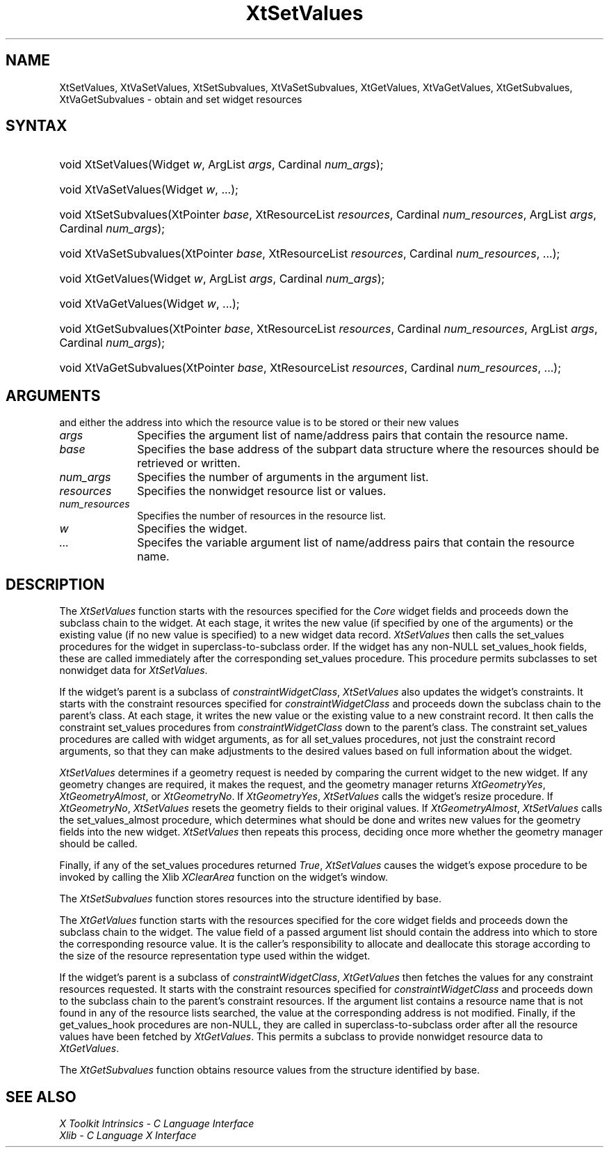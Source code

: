 .\" $Xorg: XtSetVal.man,v 1.3 2000/08/17 19:42:03 cpqbld Exp $
.\"
.\" Copyright (c) 1993, 1994  X Consortium
.\" 
.\" Permission is hereby granted, free of charge, to any person obtaining a
.\" copy of this software and associated documentation files (the "Software"), 
.\" to deal in the Software without restriction, including without limitation 
.\" the rights to use, copy, modify, merge, publish, distribute, sublicense, 
.\" and/or sell copies of the Software, and to permit persons to whom the 
.\" Software furnished to do so, subject to the following conditions:
.\" 
.\" The above copyright notice and this permission notice shall be included in
.\" all copies or substantial portions of the Software.
.\" 
.\" THE SOFTWARE IS PROVIDED "AS IS", WITHOUT WARRANTY OF ANY KIND, EXPRESS OR
.\" IMPLIED, INCLUDING BUT NOT LIMITED TO THE WARRANTIES OF MERCHANTABILITY,
.\" FITNESS FOR A PARTICULAR PURPOSE AND NONINFRINGEMENT.  IN NO EVENT SHALL 
.\" THE X CONSORTIUM BE LIABLE FOR ANY CLAIM, DAMAGES OR OTHER LIABILITY, 
.\" WHETHER IN AN ACTION OF CONTRACT, TORT OR OTHERWISE, ARISING FROM, OUT OF 
.\" OR IN CONNECTION WITH THE SOFTWARE OR THE USE OR OTHER DEALINGS IN THE 
.\" SOFTWARE.
.\" 
.\" Except as contained in this notice, the name of the X Consortium shall not 
.\" be used in advertising or otherwise to promote the sale, use or other 
.\" dealing in this Software without prior written authorization from the 
.\" X Consortium.
.\"
.\" $XFree86: xc/doc/man/Xt/XtSetVal.man,v 1.3 2001/02/09 03:47:52 tsi Exp $
.\"
.ds tk X Toolkit
.ds xT X Toolkit Intrinsics \- C Language Interface
.ds xI Intrinsics
.ds xW X Toolkit Athena Widgets \- C Language Interface
.ds xL Xlib \- C Language X Interface
.ds xC Inter-Client Communication Conventions Manual
.ds Rn 3
.ds Vn 2.2
.hw XtSet-Values XtVa-Set-Values XtSet-Subvalues XtVa-Set-Subvalues XtGet-Values XtVa-Get-Values XtGet-Subvalues XtVa-Get-Subvalues constraint-Widget-Class wid-get
.na
.de Ds
.nf
.\\$1D \\$2 \\$1
.ft 1
.ps \\n(PS
.\".if \\n(VS>=40 .vs \\n(VSu
.\".if \\n(VS<=39 .vs \\n(VSp
..
.de De
.ce 0
.if \\n(BD .DF
.nr BD 0
.in \\n(OIu
.if \\n(TM .ls 2
.sp \\n(DDu
.fi
..
.de FD
.LP
.KS
.TA .5i 3i
.ta .5i 3i
.nf
..
.de FN
.fi
.KE
.LP
..
.de IN		\" send an index entry to the stderr
..
.de C{
.KS
.nf
.D
.\"
.\"	choose appropriate monospace font
.\"	the imagen conditional, 480,
.\"	may be changed to L if LB is too
.\"	heavy for your eyes...
.\"
.ie "\\*(.T"480" .ft L
.el .ie "\\*(.T"300" .ft L
.el .ie "\\*(.T"202" .ft PO
.el .ie "\\*(.T"aps" .ft CW
.el .ft R
.ps \\n(PS
.ie \\n(VS>40 .vs \\n(VSu
.el .vs \\n(VSp
..
.de C}
.DE
.R
..
.de Pn
.ie t \\$1\fB\^\\$2\^\fR\\$3
.el \\$1\fI\^\\$2\^\fP\\$3
..
.de ZN
.ie t \fB\^\\$1\^\fR\\$2
.el \fI\^\\$1\^\fP\\$2
..
.de NT
.ne 7
.ds NO Note
.if \\n(.$>$1 .if !'\\$2'C' .ds NO \\$2
.if \\n(.$ .if !'\\$1'C' .ds NO \\$1
.ie n .sp
.el .sp 10p
.TB
.ce
\\*(NO
.ie n .sp
.el .sp 5p
.if '\\$1'C' .ce 99
.if '\\$2'C' .ce 99
.in +5n
.ll -5n
.R
..
.		\" Note End -- doug kraft 3/85
.de NE
.ce 0
.in -5n
.ll +5n
.ie n .sp
.el .sp 10p
..
.ny0
.TH XtSetValues 3Xt __xorgversion__ "XT FUNCTIONS"
.SH NAME
XtSetValues, XtVaSetValues, XtSetSubvalues, XtVaSetSubvalues, XtGetValues, XtVaGetValues, XtGetSubvalues, XtVaGetSubvalues \- obtain and set widget resources 
.SH SYNTAX
.HP
void XtSetValues(Widget \fIw\fP, ArgList \fIargs\fP, Cardinal \fInum_args\fP);
.HP
void XtVaSetValues(Widget \fIw\fP, ...\^); 
.HP
void XtSetSubvalues(XtPointer \fIbase\fP, XtResourceList \fIresources\fP,
Cardinal \fInum_resources\fP, ArgList \fIargs\fP, Cardinal \fInum_args\fP);
.HP
void XtVaSetSubvalues(XtPointer \fIbase\fP, XtResourceList \fIresources\fP,
Cardinal \fInum_resources\fP, ...\^);
.HP
void XtGetValues(Widget \fIw\fP, ArgList \fIargs\fP, Cardinal \fInum_args\fP);
.HP
void XtVaGetValues(Widget \fIw\fP, ...\^);
.HP
void XtGetSubvalues(XtPointer \fIbase\fP, XtResourceList \fIresources\fP,
Cardinal \fInum_resources\fP, ArgList \fIargs\fP, Cardinal \fInum_args\fP);
.HP
void XtVaGetSubvalues(XtPointer \fIbase\fP, XtResourceList \fIresources\fP,
Cardinal \fInum_resources\fP, ...\^); 
.SH ARGUMENTS
.ds Al of name/address pairs that contain the resource name
and either the address into which the resource value is to be stored
or their new values
.IP \fIargs\fP 1i
Specifies the argument list \*(Al.
.ds Ba retrieved or written
.IP \fIbase\fP 1i
Specifies the base address of the subpart data structure where the resources
should be \*(Ba.
.IP \fInum_args\fP 1i
Specifies the number of arguments in the argument list.
.IP \fIresources\fP 1i
Specifies the nonwidget resource list or values.
.IP \fInum_resources\fP 1i
Specifies the number of resources in the resource list.
.IP \fIw\fP 1i
Specifies the widget.
.IP \fI...\fP 1i
Specifes the variable argument list \*(Al.
.SH DESCRIPTION
The
.ZN XtSetValues
function starts with the resources specified for the 
.ZN Core 
widget fields and proceeds down the subclass chain to the widget.
At each stage,
it writes the new value (if specified by one of the arguments) or the existing
value (if no new value is specified) to a new widget data record.
.ZN XtSetValues
then calls the set_values procedures for the widget in superclass-to-subclass 
order.
.IN "hook"
If the widget has any non-NULL set_values_hook fields,
these are called immediately after the
corresponding set_values procedure.
This procedure permits subclasses to set nonwidget data for
.ZN XtSetValues .
.LP
If the widget's parent is a subclass of
.ZN constraintWidgetClass ,
.ZN XtSetValues
also updates the widget's constraints.
It starts with the constraint resources specified for
.ZN constraintWidgetClass
and proceeds down the subclass chain to the parent's class.
At each stage,
it writes the new value or the existing value to a new constraint record.
It then calls the constraint set_values procedures from
.ZN constraintWidgetClass
down to the parent's class.
The constraint set_values procedures are called with widget arguments,
as for all set_values procedures, not just the constraint record arguments,
so that they can make adjustments to the desired values based
on full information about the widget.
.LP
.ZN XtSetValues
determines if a geometry request is needed by comparing the current widget to
the new widget.
If any geometry changes are required,
it makes the request, and the geometry manager returns
.ZN XtGeometryYes ,
.ZN XtGeometryAlmost ,
or
.ZN XtGeometryNo .
If
.ZN XtGeometryYes ,
.ZN XtSetValues
calls the widget's resize procedure.
If
.ZN XtGeometryNo ,
.ZN XtSetValues
resets the geometry fields to their original values.
If
.ZN XtGeometryAlmost ,
.ZN XtSetValues
calls the set_values_almost procedure,
which determines what should be done and writes new values for the
geometry fields into the new widget.
.ZN XtSetValues
then repeats this process,
deciding once more whether the geometry manager should be called.
.LP
Finally, if any of the set_values procedures returned 
.ZN True ,
.ZN XtSetValues
causes the widget's expose procedure to be invoked by calling the Xlib
.ZN XClearArea
function on the widget's window.
.LP
The
.ZN XtSetSubvalues
function stores resources into the structure identified by base.
.LP
The
.ZN XtGetValues
function starts with the resources specified for the core widget fields
and proceeds down the subclass chain to the widget.
The value field of a passed argument list should contain the
address into which to store the corresponding resource value.
It is the caller's responsibility
to allocate and deallocate this storage according to the size of the
resource representation type used within the widget.
.LP
If the widget's parent is a subclass of
.ZN constraintWidgetClass ,
.ZN XtGetValues
then fetches the values for any constraint resources requested.
It starts with the constraint resources specified for
.ZN constraintWidgetClass
and proceeds down to the subclass chain to the parent's constraint resources.
If the argument list contains a resource name that is not found in any of the
resource lists searched, 
the value at the corresponding address is not modified.
.IN "hook"
Finally, if the get_values_hook procedures are non-NULL, 
they are called in superclass-to-subclass order after
all the resource values have been fetched by
.ZN XtGetValues .
This permits a subclass to provide nonwidget resource data to
.ZN XtGetValues .
.LP
The
.ZN XtGetSubvalues
function obtains resource values from the structure identified by base.
.SH "SEE ALSO"
.br
\fI\*(xT\fP
.br
\fI\*(xL\fP
